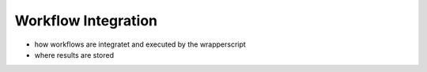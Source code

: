 ====================
Workflow Integration
====================


* how workflows are integratet and executed by the wrapperscript
* where results are stored